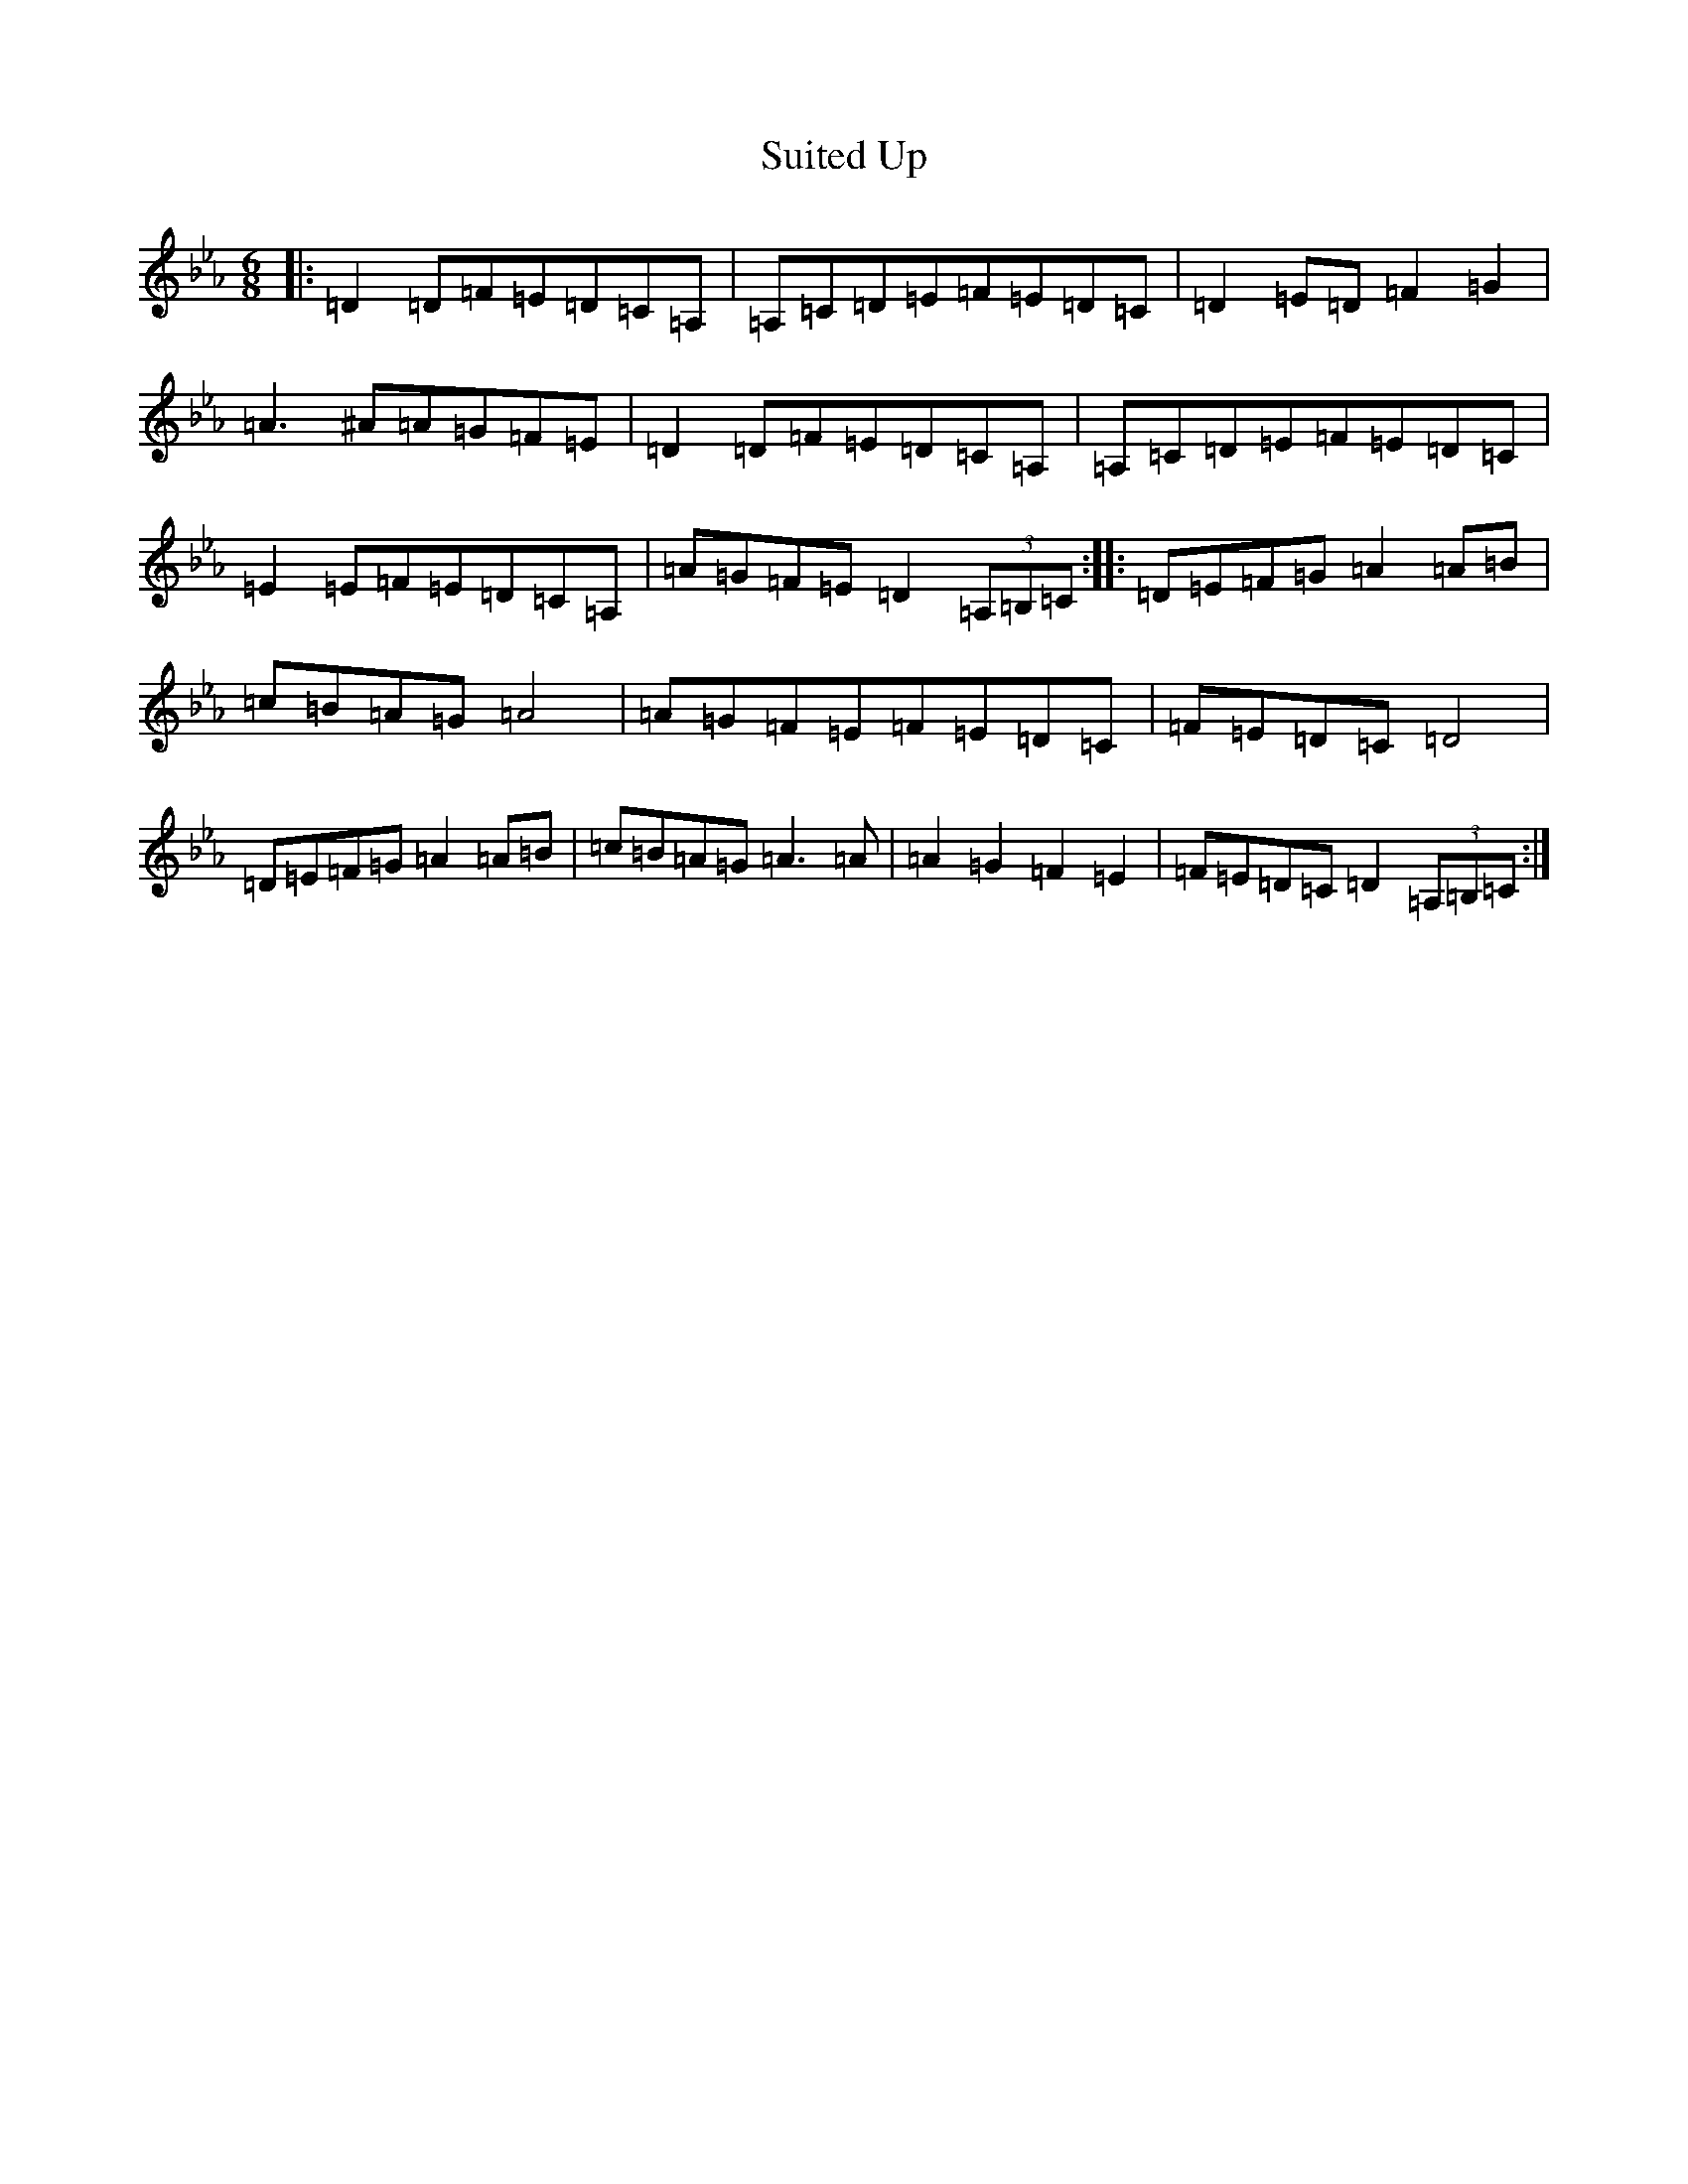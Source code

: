 X: 768
T: Suited Up
S: https://thesession.org/tunes/13560#setting23994
Z: A minor
R: jig
M: 6/8
L: 1/8
K: C minor
|:=D2=D=F=E=D=C=A,|=A,=C=D=E=F=E=D=C|=D2=E=D=F2=G2|=A3^A=A=G=F=E|=D2=D=F=E=D=C=A,|=A,=C=D=E=F=E=D=C|=E2=E=F=E=D=C=A,|=A=G=F=E=D2(3=A,=B,=C:||:=D=E=F=G=A2=A=B|=c=B=A=G=A4|=A=G=F=E=F=E=D=C|=F=E=D=C=D4|=D=E=F=G=A2=A=B|=c=B=A=G=A3=A|=A2=G2=F2=E2|=F=E=D=C=D2(3=A,=B,=C:|